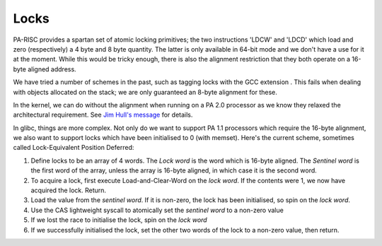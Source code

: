 Locks
=====

PA-RISC provides a spartan set of atomic locking primitives; the two
instructions 'LDCW' and 'LDCD' which load and zero (respectively) a 4
byte and 8 byte quantity. The latter is only available in 64-bit mode
and we don't have a use for it at the moment. While this would be tricky
enough, there is also the alignment restriction that they both operate
on a 16-byte aligned address.

We have tried a number of schemes in the past, such as tagging locks
with the GCC extension . This fails when dealing with objects allocated
on the stack; we are only guaranteed an 8-byte alignment for these.

In the kernel, we can do without the alignment when running on a PA 2.0
processor as we know they relaxed the architectural requirement. See
`Jim Hull's message <https://lore.kernel.org/linux-parisc/200506091732.KAA07794@lucy.cup.hp.com/#t>`__
for details.

In glibc, things are more complex. Not only do we want to support PA 1.1
processors which require the 16-byte alignment, we also want to support
locks which have been initialised to 0 (with memset). Here's the current
scheme, sometimes called Lock-Equivalent Position Deferred:

#. Define locks to be an array of 4 words. The *Lock word* is the word
   which is 16-byte aligned. The *Sentinel word* is the first word of
   the array, unless the array is 16-byte aligned, in which case it is
   the second word.

#. To acquire a lock, first execute Load-and-Clear-Word on the *lock
   word*. If the contents were 1, we now have acquired the lock. Return.

#. Load the value from the *sentinel word*. If it is non-zero, the lock
   has been initialised, so spin on the *lock word*.

#. Use the CAS lightweight syscall to atomically set the *sentinel word*
   to a non-zero value

#. If we lost the race to initialise the lock, spin on the *lock word*

#. If we successfully initialised the lock, set the other two words of
   the lock to a non-zero value, then return.

